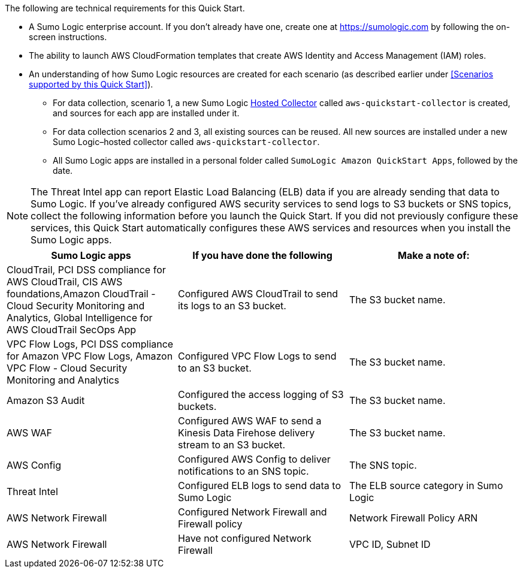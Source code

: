 The following are technical requirements for this Quick Start.

* A Sumo Logic enterprise account. If you don’t already have one, create one at https://sumologic.com[^] by following the on-screen instructions.

* The ability to launch AWS CloudFormation templates that create AWS Identity and Access Management (IAM) roles.

* An understanding of how Sumo Logic resources are created for each scenario (as described earlier under <<Scenarios supported by this Quick Start>>).

** For data collection, scenario 1, a new Sumo Logic https://help.sumologic.com/03Send-Data/Hosted-Collectors[Hosted Collector^] called `aws-quickstart-collector` is created, and sources for each app are installed under it.

** For data collection scenarios 2 and 3, all existing sources can be reused. All new sources are installed under a new Sumo Logic–hosted collector called `aws-quickstart-collector`.

** All Sumo Logic apps are installed in a personal folder called `SumoLogic Amazon QuickStart Apps`, followed by the date.

NOTE: The Threat Intel app can report Elastic Load Balancing (ELB) data if you are already sending that data to Sumo Logic. If you've already configured AWS security services to send logs to S3 buckets or SNS topics, collect the following information before you launch the Quick Start. If you did not previously configure these services, this Quick Start automatically configures these AWS services and resources when you install the Sumo Logic apps.

|=== 
|Sumo Logic apps|If you have done the following | Make a note of: 

|CloudTrail, PCI DSS compliance for AWS CloudTrail, CIS AWS foundations,Amazon CloudTrail - Cloud Security Monitoring and Analytics, Global Intelligence for AWS CloudTrail SecOps App |Configured AWS CloudTrail to send its logs to an S3 bucket.| The S3 bucket name.
|VPC Flow Logs, PCI DSS compliance for Amazon VPC Flow Logs, Amazon VPC Flow - Cloud Security Monitoring and Analytics |Configured VPC Flow Logs to send to an S3 bucket.|The S3 bucket name.
|Amazon S3 Audit|Configured the access logging of S3 buckets.|The S3 bucket name.
|AWS WAF|Configured AWS WAF to send a Kinesis Data Firehose delivery stream to an S3 bucket.|The S3 bucket name.
|AWS Config|Configured AWS Config to deliver notifications to an SNS topic.|The SNS topic.
|Threat Intel |Configured ELB logs to send data to Sumo Logic| The ELB source category in Sumo Logic
|AWS Network Firewall|Configured Network Firewall and Firewall policy|Network Firewall Policy ARN
|AWS Network Firewall|Have not configured Network Firewall |VPC ID, Subnet ID
|===
